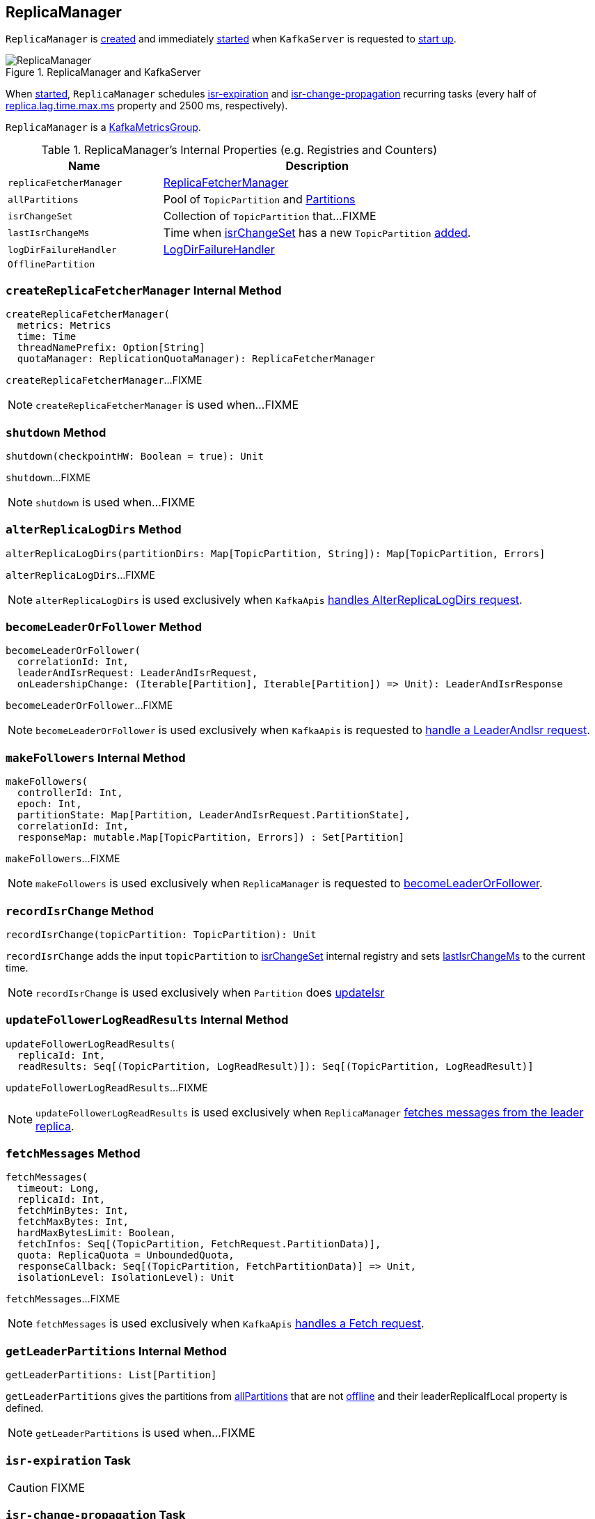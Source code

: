 == [[ReplicaManager]] ReplicaManager

`ReplicaManager` is <<creating-instance, created>> and immediately <<startup, started>> when `KafkaServer` is requested to <<kafka-KafkaServer.adoc#startup, start up>>.

.ReplicaManager and KafkaServer
image::images/ReplicaManager.png[align="center"]

When <<startup, started>>, `ReplicaManager` schedules <<isr-expiration, isr-expiration>> and <<isr-change-propagation, isr-change-propagation>> recurring tasks (every half of link:kafka-properties.adoc#replica.lag.time.max.ms[replica.lag.time.max.ms] property and 2500 ms, respectively).

`ReplicaManager` is a <<kafka-metrics-KafkaMetricsGroup.adoc#, KafkaMetricsGroup>>.

[[internal-registries]]
.ReplicaManager's Internal Properties (e.g. Registries and Counters)
[cols="1,2",options="header",width="100%"]
|===
| Name
| Description

| [[replicaFetcherManager]] `replicaFetcherManager`
| link:kafka-ReplicaFetcherManager.adoc[ReplicaFetcherManager]

| [[allPartitions]] `allPartitions`
| Pool of `TopicPartition` and link:kafka-cluster-Partition.adoc[Partitions]

| [[isrChangeSet]] `isrChangeSet`
| Collection of `TopicPartition` that...FIXME

| [[lastIsrChangeMs]] `lastIsrChangeMs`
| Time when <<isrChangeSet, isrChangeSet>> has a new `TopicPartition` <<recordIsrChange, added>>.

| [[logDirFailureHandler]] `logDirFailureHandler`
| link:kafka-LogDirFailureHandler.adoc[LogDirFailureHandler]

| [[OfflinePartition]] `OfflinePartition`
|
|===

=== [[createReplicaFetcherManager]] `createReplicaFetcherManager` Internal Method

[source, scala]
----
createReplicaFetcherManager(
  metrics: Metrics
  time: Time
  threadNamePrefix: Option[String]
  quotaManager: ReplicationQuotaManager): ReplicaFetcherManager
----

`createReplicaFetcherManager`...FIXME

NOTE: `createReplicaFetcherManager` is used when...FIXME

=== [[shutdown]] `shutdown` Method

[source, scala]
----
shutdown(checkpointHW: Boolean = true): Unit
----

`shutdown`...FIXME

NOTE: `shutdown` is used when...FIXME

=== [[alterReplicaLogDirs]] `alterReplicaLogDirs` Method

[source, scala]
----
alterReplicaLogDirs(partitionDirs: Map[TopicPartition, String]): Map[TopicPartition, Errors]
----

`alterReplicaLogDirs`...FIXME

NOTE: `alterReplicaLogDirs` is used exclusively when `KafkaApis` link:kafka-KafkaApis.adoc#handleAlterReplicaLogDirsRequest[handles AlterReplicaLogDirs request].

=== [[becomeLeaderOrFollower]] `becomeLeaderOrFollower` Method

[source, scala]
----
becomeLeaderOrFollower(
  correlationId: Int,
  leaderAndIsrRequest: LeaderAndIsrRequest,
  onLeadershipChange: (Iterable[Partition], Iterable[Partition]) => Unit): LeaderAndIsrResponse
----

`becomeLeaderOrFollower`...FIXME

NOTE: `becomeLeaderOrFollower` is used exclusively when `KafkaApis` is requested to <<kafka-KafkaApis.adoc#handleLeaderAndIsrRequest, handle a LeaderAndIsr request>>.

=== [[makeFollowers]] `makeFollowers` Internal Method

[source, scala]
----
makeFollowers(
  controllerId: Int,
  epoch: Int,
  partitionState: Map[Partition, LeaderAndIsrRequest.PartitionState],
  correlationId: Int,
  responseMap: mutable.Map[TopicPartition, Errors]) : Set[Partition]
----

`makeFollowers`...FIXME

NOTE: `makeFollowers` is used exclusively when `ReplicaManager` is requested to <<becomeLeaderOrFollower, becomeLeaderOrFollower>>.

=== [[recordIsrChange]] `recordIsrChange` Method

[source, scala]
----
recordIsrChange(topicPartition: TopicPartition): Unit
----

`recordIsrChange` adds the input `topicPartition` to <<isrChangeSet, isrChangeSet>> internal registry and sets <<lastIsrChangeMs, lastIsrChangeMs>> to the current time.

NOTE: `recordIsrChange` is used exclusively when `Partition` does link:kafka-cluster-Partition.adoc#updateIsr[updateIsr]

=== [[updateFollowerLogReadResults]] `updateFollowerLogReadResults` Internal Method

[source, scala]
----
updateFollowerLogReadResults(
  replicaId: Int,
  readResults: Seq[(TopicPartition, LogReadResult)]): Seq[(TopicPartition, LogReadResult)]
----

`updateFollowerLogReadResults`...FIXME

NOTE: `updateFollowerLogReadResults` is used exclusively when `ReplicaManager` <<fetchMessages, fetches messages from the leader replica>>.

=== [[fetchMessages]] `fetchMessages` Method

[source, scala]
----
fetchMessages(
  timeout: Long,
  replicaId: Int,
  fetchMinBytes: Int,
  fetchMaxBytes: Int,
  hardMaxBytesLimit: Boolean,
  fetchInfos: Seq[(TopicPartition, FetchRequest.PartitionData)],
  quota: ReplicaQuota = UnboundedQuota,
  responseCallback: Seq[(TopicPartition, FetchPartitionData)] => Unit,
  isolationLevel: IsolationLevel): Unit
----

`fetchMessages`...FIXME

NOTE: `fetchMessages` is used exclusively when `KafkaApis` link:kafka-KafkaApis.adoc#handleFetchRequest[handles a Fetch request].

=== [[getLeaderPartitions]] `getLeaderPartitions` Internal Method

[source, scala]
----
getLeaderPartitions: List[Partition]
----

`getLeaderPartitions` gives the partitions from <<allPartitions, allPartitions>> that are not <<OfflinePartition, offline>> and their leaderReplicaIfLocal property is defined.

NOTE: `getLeaderPartitions` is used when...FIXME

=== [[isr-expiration]] `isr-expiration` Task

CAUTION: FIXME

=== [[isr-change-propagation]] `isr-change-propagation` Task

CAUTION: FIXME

=== [[maybePropagateIsrChanges]] `maybePropagateIsrChanges` Method

[source, scala]
----
maybePropagateIsrChanges(): Unit
----

`maybePropagateIsrChanges`...FIXME

NOTE: `maybePropagateIsrChanges` is used exclusively when <<isr-change-propagation, isr-change-propagation>> task is executed (every 2500 milliseconds).

=== [[creating-instance]] Creating ReplicaManager Instance

`ReplicaManager` takes the following when created:

* [[config]] <<kafka-KafkaConfig.adoc#, KafkaConfig>>
* [[metrics]] <<kafka-Metrics.adoc#, Metrics>>
* [[time]] `Time`
* [[zkClient]] `KafkaZkClient`
* [[scheduler]] <<kafka-Scheduler.adoc#, Scheduler>>
* [[logManager]] <<kafka-LogManager.adoc#, LogManager>>
* [[isShuttingDown]] `isShuttingDown` flag
* [[quotaManagers]] `QuotaManagers`
* [[brokerTopicStats]] <<kafka-BrokerTopicStats.adoc#, BrokerTopicStats>>
* [[metadataCache]] <<kafka-MetadataCache.adoc#, MetadataCache>>
* [[logDirFailureChannel]] `LogDirFailureChannel`
* [[delayedProducePurgatory]] `DelayedOperationPurgatory[DelayedProduce]`
* [[delayedFetchPurgatory]] `DelayedOperationPurgatory[DelayedFetch]`
* [[delayedDeleteRecordsPurgatory]] `DelayedOperationPurgatory[DelayedDeleteRecords]`
* [[threadNamePrefix]] Optional thread name prefix

`ReplicaManager` initializes the <<internal-registries, internal registries and counters>>.

=== [[startup]] Starting ReplicaManager (and Scheduling ISR-Related Tasks) -- `startup` Method

[source, scala]
----
startup(): Unit
----

`startup` requests <<scheduler, Scheduler>> to link:kafka-KafkaScheduler.adoc#schedule[schedule the ISR-related tasks]:

1. <<isr-expiration, isr-expiration>>
2. <<isr-change-propagation, isr-change-propagation>>

`startup` then creates a <<logDirFailureHandler, LogDirFailureHandler>> and requests it to link:kafka-LogDirFailureHandler.adoc#start[start].

NOTE: `startup` uses `Scheduler` that was specified when `ReplicaManager` <<creating-instance, was created>>.

NOTE: `startup` is used exclusively when `KafkaServer` link:kafka-KafkaServer.adoc#startup[starts up].

=== [[maybeShrinkIsr]] `maybeShrinkIsr` Internal Method

[source, scala]
----
maybeShrinkIsr(): Unit
----

`maybeShrinkIsr` prints out the following TRACE message to the logs:

```
TRACE Evaluating ISR list of partitions to see which replicas can be removed from the ISR
```

`maybeShrinkIsr` requests the partitions (from <<allPartitions, allPartitions>> pool that are not <<OfflinePartition, offline partitions>>) to link:kafka-cluster-Partition.adoc#maybeShrinkIsr[maybeShrinkIsr] (with link:kafka-KafkaConfig.adoc#replicaLagTimeMaxMs[replicaLagTimeMaxMs] property).

NOTE: `maybeShrinkIsr` is used exclusively to schedule `isr-expiration` recurring task when `ReplicaManager` <<startup, starts up>>.

=== [[makeLeaders]] `makeLeaders` Internal Method

[source, scala]
----
makeLeaders(
  controllerId: Int,
  epoch: Int,
  partitionState: Map[Partition, LeaderAndIsrRequest.PartitionState],
  correlationId: Int,
  responseMap: mutable.Map[TopicPartition, Errors]): Set[Partition]
----

`makeLeaders`...FIXME

NOTE: `makeLeaders` is used exclusively when `ReplicaManager` is requested to <<becomeLeaderOrFollower, becomeLeaderOrFollower>>

=== [[describeLogDirs]] `describeLogDirs` Method

[source, scala]
----
describeLogDirs(partitions: Set[TopicPartition]): Map[String, LogDirInfo]
----

`describeLogDirs`...FIXME

NOTE: `describeLogDirs` is used exclusively when `KafkaApis` is requested to <<kafka-KafkaApis.adoc#handleDescribeLogDirsRequest, handle a DescribeLogDirs request>>.

=== [[getLog]] `getLog` Method

[source, scala]
----
getLog(topicPartition: TopicPartition): Option[Log]
----

`getLog`...FIXME

NOTE: `getLog` is used when...FIXME

=== [[startHighWaterMarksCheckPointThread]] `startHighWaterMarksCheckPointThread` Method

[source, scala]
----
startHighWaterMarksCheckPointThread(): Unit
----

`startHighWaterMarksCheckPointThread`...FIXME

NOTE: `startHighWaterMarksCheckPointThread` is used when...FIXME

=== [[checkpointHighWatermarks]] `checkpointHighWatermarks` Method

[source, scala]
----
checkpointHighWatermarks(): Unit
----

`checkpointHighWatermarks`...FIXME

NOTE: `checkpointHighWatermarks` is used when...FIXME

=== [[shutdownIdleReplicaAlterLogDirsThread]] `shutdownIdleReplicaAlterLogDirsThread` Method

[source, scala]
----
shutdownIdleReplicaAlterLogDirsThread(): Unit
----

`shutdownIdleReplicaAlterLogDirsThread`...FIXME

NOTE: `shutdownIdleReplicaAlterLogDirsThread` is used when...FIXME
